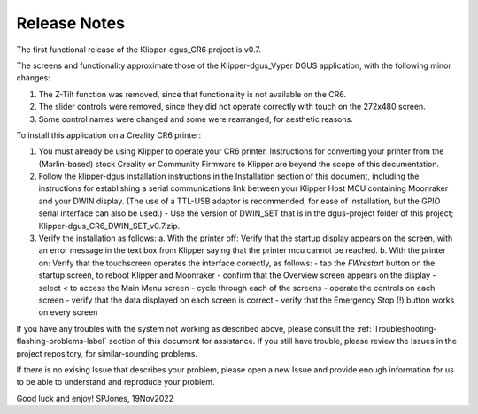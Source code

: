 Release Notes
=============

The first functional release of the Klipper-dgus_CR6 project is v0.7.

The screens and functionality approximate those of the Klipper-dgus_Vyper DGUS application, with the following minor changes:

1. The Z-Tilt function was removed, since that functionality is not available on the CR6.
2. The slider controls were removed, since they did not operate correctly with touch on the 272x480 screen.
3. Some control names were changed and some were rearranged, for aesthetic reasons.

To install this application on a Creality CR6 printer:

1. You must already be using Klipper to operate your CR6 printer.  Instructions for converting your printer from the (Marlin-based) stock Creality or Community Firmware to Klipper are beyond the scope of this documentation.
2. Follow the klipper-dgus installation instructions in the Installation section of this document, including the instructions for establishing a serial communications link between your Klipper Host MCU containing Moonraker and your DWIN display. (The use of a TTL-USB adaptor is recommended, for ease of installation, but the GPIO serial interface can also be used.)
   - Use the version of DWIN_SET that is in the dgus-project folder of this project; Klipper-dgus_CR6_DWIN_SET_v0.7.zip. 
3. Verify the installation as follows:
   a. With the printer off:
   Verify that the startup display appears on the screen, with an error message in the text box from Klipper saying that the printer mcu cannot be reached.
   b. With the printer on:
   Verify that the touchscreen operates the interface correctly, as follows:
   - tap the *FWrestart* button on the startup screen, to reboot Klipper and Moonraker
   - confirm that the Overview screen appears on the display
   - select *<* to access the Main Menu screen
   - cycle through each of the screens
   - operate the controls on each screen
   - verify that the data displayed on each screen is correct
   - verify that the Emergency Stop (!) button works on every screen

If you have any troubles with the system not working as described above, please consult the :ref:`Troubleshooting-flashing-problems-label` section of this document for assistance.
If you still have trouble, please review the Issues in the project repository, for similar-sounding problems.

If there is no exising Issue that describes your problem, please open a new Issue and provide enough information for us to be able to understand and reproduce your problem.

Good luck and enjoy!
SPJones, 19Nov2022 
